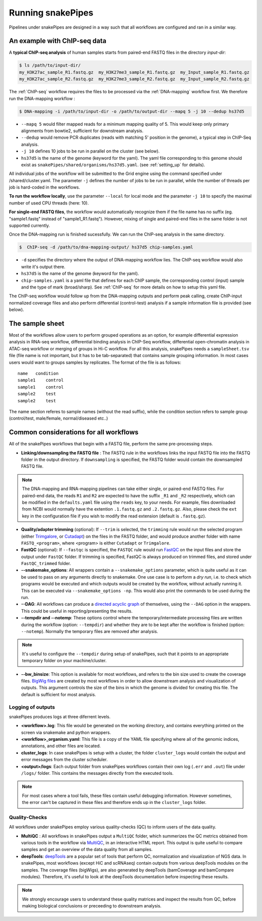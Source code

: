 .. _running_snakepipes:

Running snakePipes
==================

Pipelines under snakePipes are designed in a way such that all workflows are configured and ran in a similar way.


An example with ChIP-seq data
------------------------------

A **typical ChIP-seq analysis** of human samples starts from paired-end FASTQ files in the directory `input-dir`:

.. code:: bash

    $ ls /path/to/input-dir/
    my_H3K27ac_sample_R1.fastq.gz  my_H3K27me3_sample_R1.fastq.gz  my_Input_sample_R1.fastq.gz
    my_H3K27ac_sample_R2.fastq.gz  my_H3K27me3_sample_R2.fastq.gz  my_Input_sample_R2.fastq.gz

The :ref:`ChIP-seq` workflow requires the files to be processed via the :ref:`DNA-mapping` workflow first. We therefore run the DNA-mapping workflow :

.. code:: bash

    $ DNA-mapping -i /path/to/input-dir -o /path/to/output-dir --mapq 5 -j 10 --dedup hs37d5

* ``--mapq 5`` would filter mapped reads for a minimum mapping quality of 5. This would keep only primary alignments from bowtie2, sufficient for downstream analysis.

* ``--dedup`` would remove PCR duplicates (reads with matching 5' position in the genome), a typical step in ChIP-Seq analysis.

* ``-j 10`` defines 10 jobs to be run in parallel on the cluster (see below).

* ``hs37d5`` is the name of the genome (keyword for the yaml). The yaml file corresponding to this genome should exist as ``snakePipes/shared/organisms/hs37d5.yaml``. (see :ref:`setting_up` for details).

All individual jobs of the workflow will be submitted to the Grid engine using the command specified under /shared/cluster.yaml. The parameter ``-j`` defines the number of jobs to be run in parallel, while the number of threads per job is hard-coded in the workflows.

**To run the workflow locally**, use the parameter ``--local`` for local mode and the parameter ``-j 10`` to specify the maximal number of used CPU threads (here: 10).

**For single-end FASTQ files**, the workflow would automatically recognize them if the file name has no suffix (eg. "sample1.fastq" instead of "sample1_R1.fastq"). However, mixing of single and paired-end files in the same folder is not supported currently.

Once the DNA-mapping run is finished sucessfully. We can run the ChIP-seq analysis in the same directory.

.. code:: bash

    $  ChIP-seq -d /path/to/dna-mapping-output/ hs37d5 chip-samples.yaml

* ``-d`` specifies the directory where the output of DNA-mapping workflow lies. The ChIP-seq workflow would also write it's output there.

* ``hs37d5`` is the name of the genome (keyword for the yaml).

* ``chip-samples.yaml`` is a yaml file that defines for each ChIP sample, the corresponding control (input) sample and the type of mark (broad/sharp). See :ref:`ChIP-seq` for more details on how to setup this yaml file.

The ChIP-seq workflow would follow up from the DNA-mapping outputs and perform peak calling, create ChIP-input normalized coverage files and also perform differential (control-test) analysis if a sample information file is provided (see below).

.. _sampleinfo:

The sample sheet
----------------

Most of the workflows allow users to perform grouped operations as an option, for example
differential expression analysis in RNA-seq workflow, differential binding analysis in
ChIP-Seq workflow, differential open-chromatin analysis in ATAC-seq workflow or merging of
groups in Hi-C workflow. For all this analysis, snakePipes needs a ``sampleSheet.tsv`` file (file name is not important, but it has to be tab-separated) that contains sample grouping information. In most cases users would want to groups samples by replicates. The format of the file is as follows:

::

    name   condition
    sample1    control
    sample1    control
    sample2    test
    sample2    test

The name section referes to sample names (without the read suffix), while the condition
section refers to sample group (control/test, male/female, normal/diseased etc..)


Common considerations for all workflows
----------------------------------------

All of the snakePipes workflows that begin with a FASTQ file, perform the same pre-processing steps.

* **Linking/downsampling the FASTQ file** : The FASTQ rule in the workflows links the input FASTQ file into the FASTQ folder in the output directory. If ``downsampling`` is specified, the FASTQ folder would contain the downsampled FASTQ file.

.. note:: The DNA-mapping and RNA-mapping pipelines can take either single, or paired-end FASTQ files. For paired-end data, the reads ``R1`` and ``R2`` are expected to have the suffix ``_R1`` and ``_R2`` respectively, which can be modified in the ``defaults.yaml`` file using the ``reads`` key, to your needs. For example, files downloaded from NCBI would normally have the extention ``.1.fastq.gz`` and ``.2.fastq.gz``. Also, please check the ``ext`` key in the configuration file if you wish to modify the read extension (default is ``.fastq.gz``).


* **Quality/adapter trimming** (optional): If ``--trim`` is selected, the ``trimming`` rule would run the selected program (either `Trimgalore <https://www.bioinformatics.babraham.ac.uk/projects/trim_galore/>`__, or `Cutadapt <https://journal.embnet.org/index.php/embnetjournal/article/view/200/479>`__) on the files in the FASTQ folder, and would produce another folder with name ``FASTQ_<program>``, where <program> is either ``Cutadapt`` or ``Trimgalore``.


* **FastQC** (optional): If ``--fastqc`` is specified, the ``FASTQC`` rule would run `FastQC <https://www.bioinformatics.babraham.ac.uk/projects/fastqc/>`__ on the input files and store the output under ``FastQC`` folder. If trimming is specified, FastQC is always produced on trimmed files, and stored under ``FastQC_trimmed`` folder.

* **--snakemake_options**: All wrappers contain a ``--snakemake_options`` parameter, which is quite useful as it can be used to pass on any arguments directly to snakemake. One use case is to perform a *dry run*, i.e. to check which programs would be executed and which outputs would be created by the workflow, without actually running it. This can be executed via ``--snakemake_options -np``. This would also print the commands to be used during the run.


* **--DAG**: All workflows can produce a `directed acyclic graph <https://en.wikipedia.org/wiki/Directed_acyclic_graph>`__ of themselves, using the ``--DAG`` option in the wrappers. This could be useful in reporting/presenting the results.


* **--tempdir and --notemp**: These options control where the temporary/intermediate processing files are written during the workflow (option: ``--tempdir``) and whether they are to be kept after the workflow is finished (option: ``--notemp``). Normally the temporary files are removed after analysis.


.. note:: It's useful to configure the ``--tempdir`` during setup of snakePipes, such that it points to an appropriate temporary folder on your machine/cluster.


* **--bw_binsize**: This option is available for most workflows, and refers to the bin size used to create the coverage files. `BigWig files <https://genome.ucsc.edu/goldenpath/help/bigWig.html>`__ are created by most workflows in order to allow downstream analysis and visualization of outputs. This argument controls the size of the bins in which the genome is divided for creating this file. The default is sufficient for most analysis.

Logging of outputs
~~~~~~~~~~~~~~~~~~~

snakePipes produces logs at three diferrent levels.

* **<workflow>.log**: This file would be generated on the working directory, and contains everything printed on the screen via snakemake and python wrappers.

* **<workflow>_organism.yaml**: This file is a copy of the YAML file specifying where all of the genomic indices, annotations, and other files are located.

* **cluster_logs**: In case snakePipes is setup with a cluster, the folder ``cluster_logs`` would contain the output and error messages from the cluster scheduler.

* **<output>/logs**: Each output folder from snakePipes workflows contain their own log (``.err`` and ``.out``) file under ``/logs/`` folder. This contains the messages directly from the executed tools.

.. note:: For most cases where a tool fails, these files contain useful debugging information. However sometimes, the error can't be captured in these files and therefore ends up in the ``cluster_logs`` folder.

Quality-Checks
~~~~~~~~~~~~~~~~~~~~~

All workflows under snakePipes employ various quality-checks (QC) to inform users of the data quality.

* **MultiQC** : All workflows in snakePipes output a ``MultiQC`` folder, which summerizes the QC metrics obtained from various tools in the workflow via `MultiQC <https://multiqc.info/>`__, in an interactive HTML report. This output is quite useful to compare samples and get an overview of the data quality from all samples.

* **deepTools**: `deepTools <deeptools.readthedocs.io>`__ are a popular set of tools that perform QC, normalization and visualization of NGS data. In snakePipes, most workflows (except HiC and scRNAseq) contain outputs from various deepTools modules on the samples. The coverage files (bigWigs), are also generated by deepTools (bamCoverage and bamCompare modules). Therefore, it's useful to look at the deepTools documentation before inspecting these results.

.. note:: We strongly encourage users to understand these quality matrices and inspect the results from QC, before making biological conclusions or preceeding to downstream analysis.
